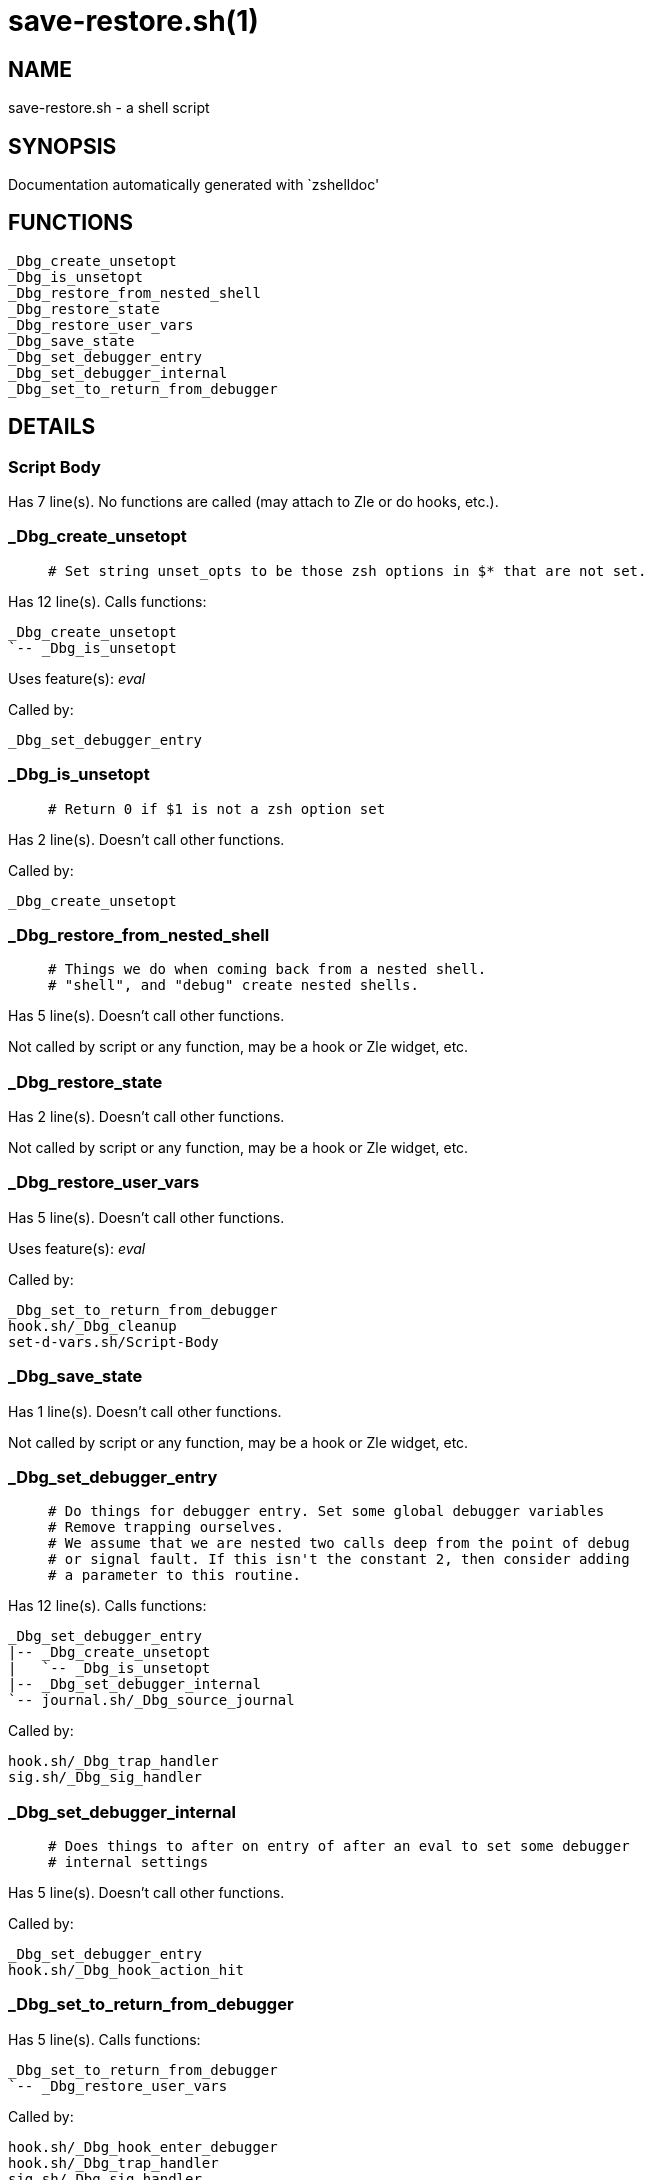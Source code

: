 save-restore.sh(1)
==================
:compat-mode!:

NAME
----
save-restore.sh - a shell script

SYNOPSIS
--------
Documentation automatically generated with `zshelldoc'

FUNCTIONS
---------

 _Dbg_create_unsetopt
 _Dbg_is_unsetopt
 _Dbg_restore_from_nested_shell
 _Dbg_restore_state
 _Dbg_restore_user_vars
 _Dbg_save_state
 _Dbg_set_debugger_entry
 _Dbg_set_debugger_internal
 _Dbg_set_to_return_from_debugger

DETAILS
-------

Script Body
~~~~~~~~~~~

Has 7 line(s). No functions are called (may attach to Zle or do hooks, etc.).

_Dbg_create_unsetopt
~~~~~~~~~~~~~~~~~~~~

____
 # Set string unset_opts to be those zsh options in $* that are not set.
____

Has 12 line(s). Calls functions:

 _Dbg_create_unsetopt
 `-- _Dbg_is_unsetopt

Uses feature(s): _eval_

Called by:

 _Dbg_set_debugger_entry

_Dbg_is_unsetopt
~~~~~~~~~~~~~~~~

____
 # Return 0 if $1 is not a zsh option set
____

Has 2 line(s). Doesn't call other functions.

Called by:

 _Dbg_create_unsetopt

_Dbg_restore_from_nested_shell
~~~~~~~~~~~~~~~~~~~~~~~~~~~~~~

____
 # Things we do when coming back from a nested shell.
 # "shell", and "debug" create nested shells.
____

Has 5 line(s). Doesn't call other functions.

Not called by script or any function, may be a hook or Zle widget, etc.

_Dbg_restore_state
~~~~~~~~~~~~~~~~~~

Has 2 line(s). Doesn't call other functions.

Not called by script or any function, may be a hook or Zle widget, etc.

_Dbg_restore_user_vars
~~~~~~~~~~~~~~~~~~~~~~

Has 5 line(s). Doesn't call other functions.

Uses feature(s): _eval_

Called by:

 _Dbg_set_to_return_from_debugger
 hook.sh/_Dbg_cleanup
 set-d-vars.sh/Script-Body

_Dbg_save_state
~~~~~~~~~~~~~~~

Has 1 line(s). Doesn't call other functions.

Not called by script or any function, may be a hook or Zle widget, etc.

_Dbg_set_debugger_entry
~~~~~~~~~~~~~~~~~~~~~~~

____
 # Do things for debugger entry. Set some global debugger variables
 # Remove trapping ourselves. 
 # We assume that we are nested two calls deep from the point of debug
 # or signal fault. If this isn't the constant 2, then consider adding
 # a parameter to this routine.
____

Has 12 line(s). Calls functions:

 _Dbg_set_debugger_entry
 |-- _Dbg_create_unsetopt
 |   `-- _Dbg_is_unsetopt
 |-- _Dbg_set_debugger_internal
 `-- journal.sh/_Dbg_source_journal

Called by:

 hook.sh/_Dbg_trap_handler
 sig.sh/_Dbg_sig_handler

_Dbg_set_debugger_internal
~~~~~~~~~~~~~~~~~~~~~~~~~~

____
 # Does things to after on entry of after an eval to set some debugger
 # internal settings  
____

Has 5 line(s). Doesn't call other functions.

Called by:

 _Dbg_set_debugger_entry
 hook.sh/_Dbg_hook_action_hit

_Dbg_set_to_return_from_debugger
~~~~~~~~~~~~~~~~~~~~~~~~~~~~~~~~

Has 5 line(s). Calls functions:

 _Dbg_set_to_return_from_debugger
 `-- _Dbg_restore_user_vars

Called by:

 hook.sh/_Dbg_hook_enter_debugger
 hook.sh/_Dbg_trap_handler
 sig.sh/_Dbg_sig_handler

